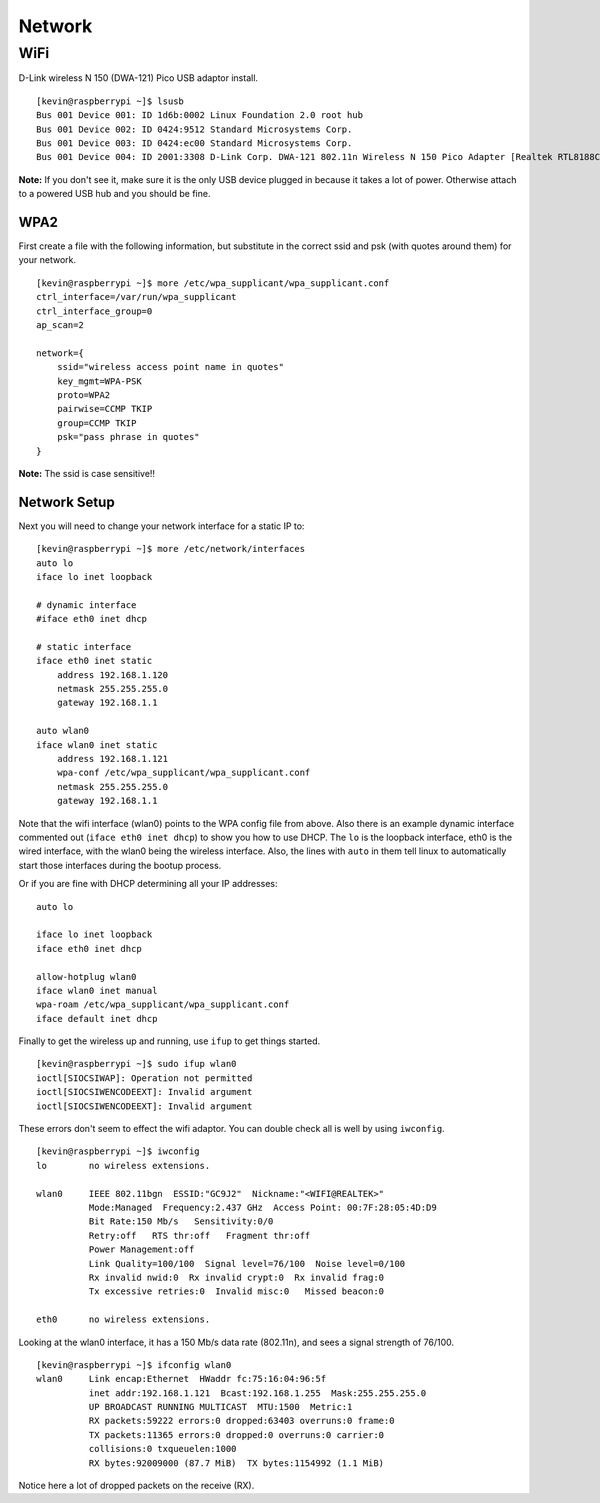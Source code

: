 Network
========

WiFi
----

D-Link wireless N 150 (DWA-121) Pico USB adaptor install.

::

    [kevin@raspberrypi ~]$ lsusb
    Bus 001 Device 001: ID 1d6b:0002 Linux Foundation 2.0 root hub
    Bus 001 Device 002: ID 0424:9512 Standard Microsystems Corp.
    Bus 001 Device 003: ID 0424:ec00 Standard Microsystems Corp.
    Bus 001 Device 004: ID 2001:3308 D-Link Corp. DWA-121 802.11n Wireless N 150 Pico Adapter [Realtek RTL8188CUS]

**Note:** If you don't see it, make sure it is the only USB device
plugged in because it takes a lot of power. Otherwise attach to a
powered USB hub and you should be fine.

WPA2
~~~~

First create a file with the following information, but substitute in
the correct ssid and psk (with quotes around them) for your network.

::

    [kevin@raspberrypi ~]$ more /etc/wpa_supplicant/wpa_supplicant.conf
    ctrl_interface=/var/run/wpa_supplicant
    ctrl_interface_group=0
    ap_scan=2

    network={
        ssid="wireless access point name in quotes"
        key_mgmt=WPA-PSK
        proto=WPA2
        pairwise=CCMP TKIP
        group=CCMP TKIP
        psk="pass phrase in quotes"
    }

**Note:** The ssid is case sensitive!!

Network Setup
~~~~~~~~~~~~~

Next you will need to change your network interface for a static IP to:

::

    [kevin@raspberrypi ~]$ more /etc/network/interfaces
    auto lo
    iface lo inet loopback

    # dynamic interface
    #iface eth0 inet dhcp

    # static interface
    iface eth0 inet static
        address 192.168.1.120
        netmask 255.255.255.0
        gateway 192.168.1.1

    auto wlan0
    iface wlan0 inet static
        address 192.168.1.121
        wpa-conf /etc/wpa_supplicant/wpa_supplicant.conf
        netmask 255.255.255.0
        gateway 192.168.1.1

Note that the wifi interface (wlan0) points to the WPA config file from
above. Also there is an example dynamic interface commented out
(``iface eth0 inet dhcp``) to show you how to use DHCP. The ``lo`` is
the loopback interface, eth0 is the wired interface, with the wlan0
being the wireless interface. Also, the lines with ``auto`` in them tell
linux to automatically start those interfaces during the bootup process.

Or if you are fine with DHCP determining all your IP addresses:

::

    auto lo

    iface lo inet loopback
    iface eth0 inet dhcp

    allow-hotplug wlan0
    iface wlan0 inet manual
    wpa-roam /etc/wpa_supplicant/wpa_supplicant.conf
    iface default inet dhcp

Finally to get the wireless up and running, use ``ifup`` to get things
started.

::

    [kevin@raspberrypi ~]$ sudo ifup wlan0
    ioctl[SIOCSIWAP]: Operation not permitted
    ioctl[SIOCSIWENCODEEXT]: Invalid argument
    ioctl[SIOCSIWENCODEEXT]: Invalid argument

These errors don't seem to effect the wifi adaptor. You can double check
all is well by using ``iwconfig``.

::

    [kevin@raspberrypi ~]$ iwconfig
    lo        no wireless extensions.

    wlan0     IEEE 802.11bgn  ESSID:"GC9J2"  Nickname:"<WIFI@REALTEK>"
              Mode:Managed  Frequency:2.437 GHz  Access Point: 00:7F:28:05:4D:D9
              Bit Rate:150 Mb/s   Sensitivity:0/0
              Retry:off   RTS thr:off   Fragment thr:off
              Power Management:off
              Link Quality=100/100  Signal level=76/100  Noise level=0/100
              Rx invalid nwid:0  Rx invalid crypt:0  Rx invalid frag:0
              Tx excessive retries:0  Invalid misc:0   Missed beacon:0

    eth0      no wireless extensions.

Looking at the wlan0 interface, it has a 150 Mb/s data rate (802.11n),
and sees a signal strength of 76/100.

::

    [kevin@raspberrypi ~]$ ifconfig wlan0
    wlan0     Link encap:Ethernet  HWaddr fc:75:16:04:96:5f
              inet addr:192.168.1.121  Bcast:192.168.1.255  Mask:255.255.255.0
              UP BROADCAST RUNNING MULTICAST  MTU:1500  Metric:1
              RX packets:59222 errors:0 dropped:63403 overruns:0 frame:0
              TX packets:11365 errors:0 dropped:0 overruns:0 carrier:0
              collisions:0 txqueuelen:1000
              RX bytes:92009000 (87.7 MiB)  TX bytes:1154992 (1.1 MiB)

Notice here a lot of dropped packets on the receive (RX).
